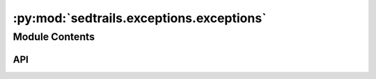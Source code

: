 :py:mod:`sedtrails.exceptions.exceptions`
=========================================

.. py:module:: sedtrails.exceptions.exceptions

.. autodoc2-docstring:: sedtrails.exceptions.exceptions
   :allowtitles:

Module Contents
---------------

API
~~~

.. py:exception:: SedtrailsException()
   :canonical: sedtrails.exceptions.exceptions.SedtrailsException

   Bases: :py:obj:`Exception`

   .. autodoc2-docstring:: sedtrails.exceptions.exceptions.SedtrailsException

   .. rubric:: Initialization

   .. autodoc2-docstring:: sedtrails.exceptions.exceptions.SedtrailsException.__init__

.. py:exception:: YamlParsingError()
   :canonical: sedtrails.exceptions.exceptions.YamlParsingError

   Bases: :py:obj:`sedtrails.exceptions.exceptions.SedtrailsException`

   .. autodoc2-docstring:: sedtrails.exceptions.exceptions.YamlParsingError

   .. rubric:: Initialization

   .. autodoc2-docstring:: sedtrails.exceptions.exceptions.YamlParsingError.__init__

.. py:exception:: YamlValidationError()
   :canonical: sedtrails.exceptions.exceptions.YamlValidationError

   Bases: :py:obj:`sedtrails.exceptions.exceptions.SedtrailsException`

   .. autodoc2-docstring:: sedtrails.exceptions.exceptions.YamlValidationError

   .. rubric:: Initialization

   .. autodoc2-docstring:: sedtrails.exceptions.exceptions.YamlValidationError.__init__

.. py:exception:: YamlOutputError()
   :canonical: sedtrails.exceptions.exceptions.YamlOutputError

   Bases: :py:obj:`sedtrails.exceptions.exceptions.SedtrailsException`

   .. autodoc2-docstring:: sedtrails.exceptions.exceptions.YamlOutputError

   .. rubric:: Initialization

   .. autodoc2-docstring:: sedtrails.exceptions.exceptions.YamlOutputError.__init__

.. py:exception:: ConfigurationError()
   :canonical: sedtrails.exceptions.exceptions.ConfigurationError

   Bases: :py:obj:`sedtrails.exceptions.exceptions.SedtrailsException`

   .. autodoc2-docstring:: sedtrails.exceptions.exceptions.ConfigurationError

   .. rubric:: Initialization

   .. autodoc2-docstring:: sedtrails.exceptions.exceptions.ConfigurationError.__init__

.. py:exception:: DateFormatError()
   :canonical: sedtrails.exceptions.exceptions.DateFormatError

   Bases: :py:obj:`ValueError`

   .. autodoc2-docstring:: sedtrails.exceptions.exceptions.DateFormatError

   .. rubric:: Initialization

   .. autodoc2-docstring:: sedtrails.exceptions.exceptions.DateFormatError.__init__

.. py:exception:: MissingConfigurationParameter()
   :canonical: sedtrails.exceptions.exceptions.MissingConfigurationParameter

   Bases: :py:obj:`sedtrails.exceptions.exceptions.SedtrailsException`

   .. autodoc2-docstring:: sedtrails.exceptions.exceptions.MissingConfigurationParameter

   .. rubric:: Initialization

   .. autodoc2-docstring:: sedtrails.exceptions.exceptions.MissingConfigurationParameter.__init__

.. py:exception:: ZeroDuration()
   :canonical: sedtrails.exceptions.exceptions.ZeroDuration

   Bases: :py:obj:`sedtrails.exceptions.exceptions.SedtrailsException`

   .. autodoc2-docstring:: sedtrails.exceptions.exceptions.ZeroDuration

   .. rubric:: Initialization

   .. autodoc2-docstring:: sedtrails.exceptions.exceptions.ZeroDuration.__init__

.. py:exception:: DurationFormatError()
   :canonical: sedtrails.exceptions.exceptions.DurationFormatError

   Bases: :py:obj:`ValueError`

   .. autodoc2-docstring:: sedtrails.exceptions.exceptions.DurationFormatError

   .. rubric:: Initialization

   .. autodoc2-docstring:: sedtrails.exceptions.exceptions.DurationFormatError.__init__

.. py:exception:: DataConversionError()
   :canonical: sedtrails.exceptions.exceptions.DataConversionError

   Bases: :py:obj:`sedtrails.exceptions.exceptions.SedtrailsException`

   .. autodoc2-docstring:: sedtrails.exceptions.exceptions.DataConversionError

   .. rubric:: Initialization

   .. autodoc2-docstring:: sedtrails.exceptions.exceptions.DataConversionError.__init__

.. py:exception:: ParticleInitializationError()
   :canonical: sedtrails.exceptions.exceptions.ParticleInitializationError

   Bases: :py:obj:`sedtrails.exceptions.exceptions.SedtrailsException`

   .. autodoc2-docstring:: sedtrails.exceptions.exceptions.ParticleInitializationError

   .. rubric:: Initialization

   .. autodoc2-docstring:: sedtrails.exceptions.exceptions.ParticleInitializationError.__init__

.. py:exception:: NumbaCompilationError()
   :canonical: sedtrails.exceptions.exceptions.NumbaCompilationError

   Bases: :py:obj:`sedtrails.exceptions.exceptions.SedtrailsException`

   .. autodoc2-docstring:: sedtrails.exceptions.exceptions.NumbaCompilationError

   .. rubric:: Initialization

   .. autodoc2-docstring:: sedtrails.exceptions.exceptions.NumbaCompilationError.__init__

.. py:exception:: SimulationExecutionError()
   :canonical: sedtrails.exceptions.exceptions.SimulationExecutionError

   Bases: :py:obj:`sedtrails.exceptions.exceptions.SedtrailsException`

   .. autodoc2-docstring:: sedtrails.exceptions.exceptions.SimulationExecutionError

   .. rubric:: Initialization

   .. autodoc2-docstring:: sedtrails.exceptions.exceptions.SimulationExecutionError.__init__

.. py:exception:: VisualizationError()
   :canonical: sedtrails.exceptions.exceptions.VisualizationError

   Bases: :py:obj:`sedtrails.exceptions.exceptions.SedtrailsException`

   .. autodoc2-docstring:: sedtrails.exceptions.exceptions.VisualizationError

   .. rubric:: Initialization

   .. autodoc2-docstring:: sedtrails.exceptions.exceptions.VisualizationError.__init__

.. py:exception:: OutputError()
   :canonical: sedtrails.exceptions.exceptions.OutputError

   Bases: :py:obj:`sedtrails.exceptions.exceptions.SedtrailsException`

   .. autodoc2-docstring:: sedtrails.exceptions.exceptions.OutputError

   .. rubric:: Initialization

   .. autodoc2-docstring:: sedtrails.exceptions.exceptions.OutputError.__init__
